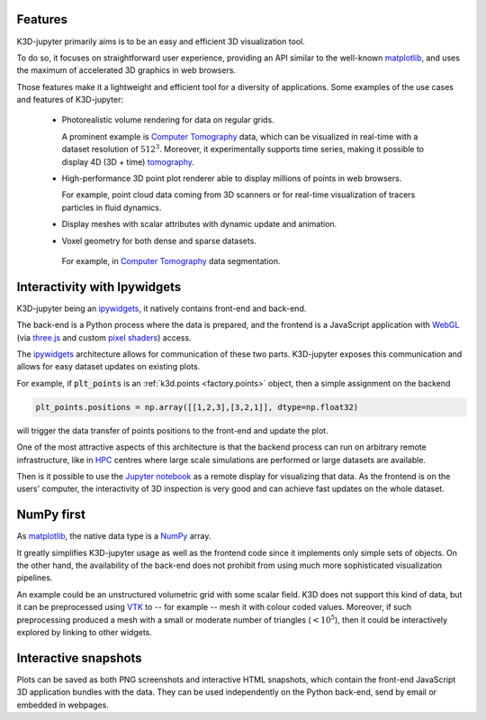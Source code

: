 Features
========

K3D-jupyter primarily aims is to be an easy and efficient 3D visualization tool.

To do so, it focuses on straightforward user experience,
providing an API similar to the well-known matplotlib_,
and uses the maximum of accelerated 3D graphics in web browsers.

Those features make it a lightweight and efficient tool for a
diversity of applications.
Some examples of the use cases and features of K3D-jupyter:

 - Photorealistic volume rendering for data on regular grids.

   A prominent example is `Computer Tomography <CT>`_ data, which can be
   visualized in real-time with a dataset resolution of :math:`512^3`.
   Moreover, it experimentally supports time series,
   making it possible to display 4D (3D + time) tomography_.

 - High-performance 3D point plot renderer able to display millions of
   points in web browsers.

   For example, point cloud data coming from 3D scanners or for
   real-time visualization of tracers particles in fluid dynamics.

 - Display meshes with scalar attributes with dynamic update
   and animation.

 - Voxel geometry for both dense and sparse datasets.

  For example, in `Computer Tomography <CT>`_  data segmentation.

Interactivity with Ipywidgets
=============================

K3D-jupyter being an ipywidgets_, it natively contains front-end
and back-end.

The back-end is a Python process where the data is prepared, and
the frontend is a JavaScript application with WebGL_ (via `three.js <threejs>`_ and
custom `pixel shaders <pixelshaders>`_) access.

The ipywidgets_ architecture allows for communication of these two parts.
K3D-jupyter exposes this communication and allows for easy dataset updates on existing plots.

For example, if :code:`plt_points` is an :ref:`k3d.points <factory.points>` object,
then a simple assignment on the backend

.. code-block:: python3

    plt_points.positions = np.array([[1,2,3],[3,2,1]], dtype=np.float32)

will trigger the data transfer of points positions to the front-end and update the plot.

One of the most attractive aspects of this architecture is
that the backend process can run on arbitrary remote infrastructure,
like in HPC_ centres where large scale simulations are performed or
large datasets are available.

Then is it possible to use the `Jupyter notebook <Jupyter>`_ as a remote display for visualizing that data.
As the frontend is on the users' computer, the interactivity of 3D
inspection is very good and can achieve fast updates on the whole
dataset.

NumPy first
===========

As matplotlib_, the native data type is a NumPy_ array.

It greatly simplifies K3D-jupyter usage as well as the frontend
code since it implements only simple sets of objects.
On the other hand, the availability of the back-end does not prohibit from using
much more sophisticated visualization pipelines.

An example could be an unstructured volumetric grid with some scalar field.
K3D does not support this kind of data, but it can be preprocessed using VTK_ to --
for example -- mesh it with colour coded values.
Moreover, if such preprocessing produced a mesh with a small or moderate number of
triangles (:math:`<10^5`), then it could be interactively explored by
linking to other widgets.

Interactive snapshots
=====================

Plots can be saved as both PNG screenshots and interactive HTML
snapshots, which contain the front-end JavaScript 3D application
bundles with the data. They can be used independently on the Python
back-end, send by email or embedded in webpages.

.. Links
.. _matplotlib: https://matplotlib.org/
.. _tomography: https://en.wikipedia.org/wiki/Tomography
.. _CT: https://en.wikipedia.org/wiki/CT_scan
.. _ipywidgets: https://ipywidgets.readthedocs.io/en/latest/
.. _WebGL: https://www.khronos.org/webgl/
.. _treejs: https://threejs.org/
.. _HPC: https://en.wikipedia.org/wiki/High-performance_computing
.. _pixelshaders: https://www.nvidia.com/en-us/drivers/feature-pixelshader/
.. _NumPy: https://numpy.org
.. _VTK: https://vtk.org/